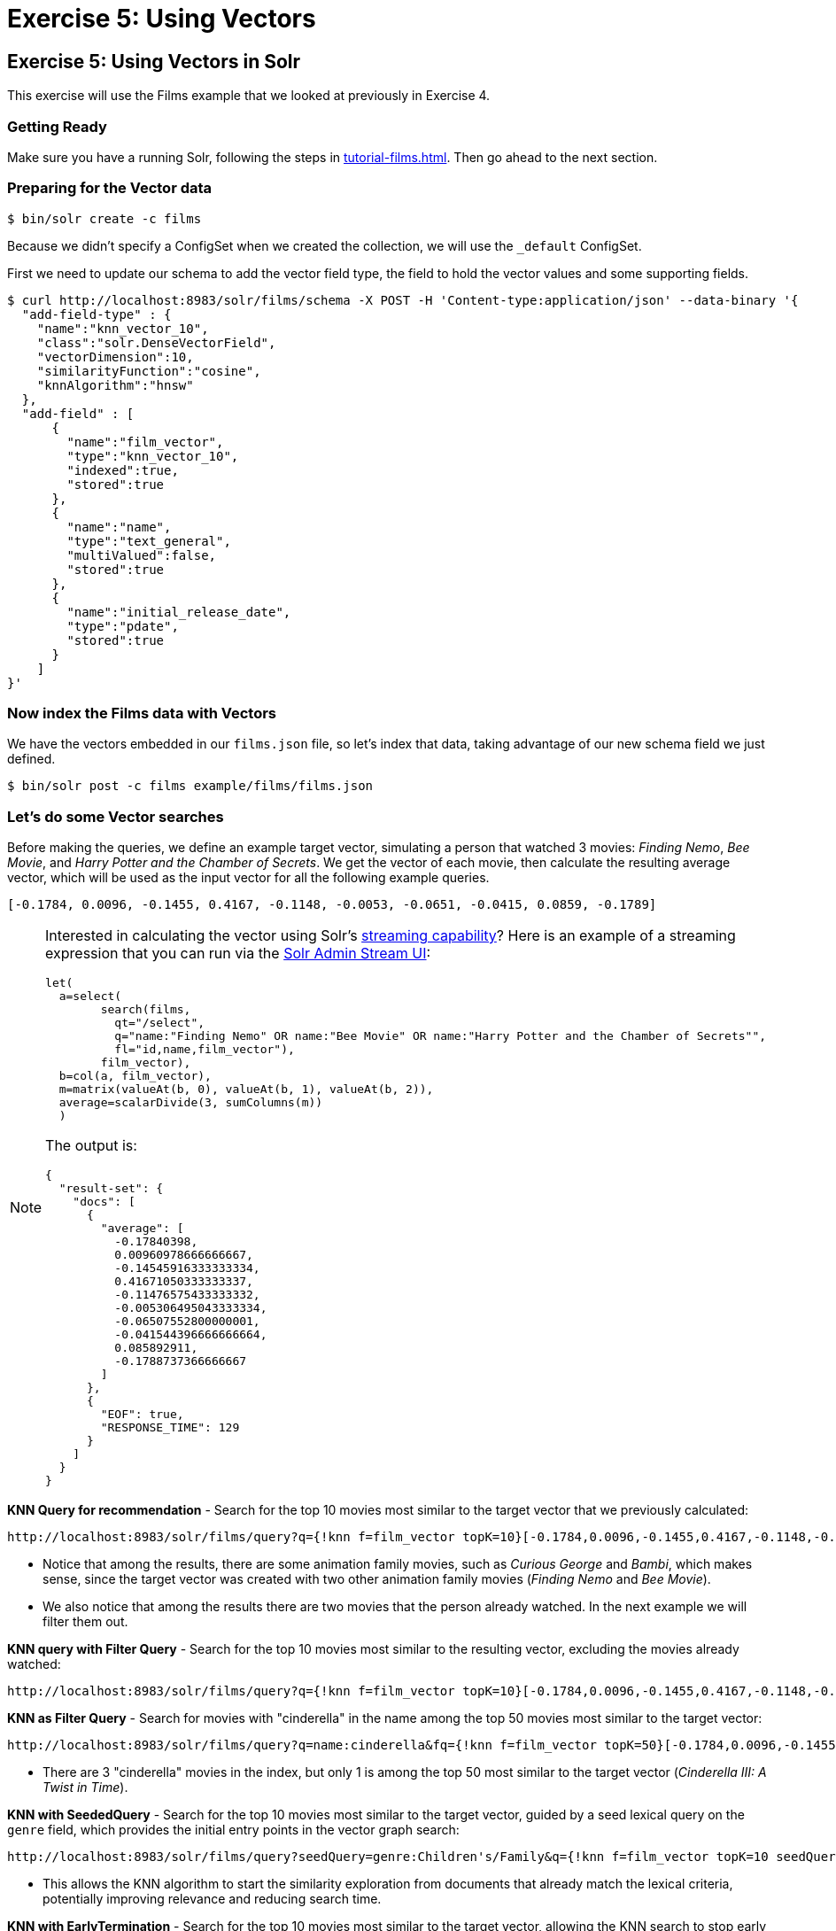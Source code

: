 = Exercise 5: Using Vectors
:experimental:
:tabs-sync-option:
// Licensed to the Apache Software Foundation (ASF) under one
// or more contributor license agreements.  See the NOTICE file
// distributed with this work for additional information
// regarding copyright ownership.  The ASF licenses this file
// to you under the Apache License, Version 2.0 (the
// "License"); you may not use this file except in compliance
// with the License.  You may obtain a copy of the License at
//
//   http://www.apache.org/licenses/LICENSE-2.0
//
// Unless required by applicable law or agreed to in writing,
// software distributed under the License is distributed on an
// "AS IS" BASIS, WITHOUT WARRANTIES OR CONDITIONS OF ANY
// KIND, either express or implied.  See the License for the
// specific language governing permissions and limitations
// under the License.

[[exercise-5]]
== Exercise 5: Using Vectors in Solr

This exercise will use the Films example that we looked at previously in Exercise 4.

=== Getting Ready

Make sure you have a running Solr, following the steps in xref:tutorial-films.adoc#restart-solr[].
Then go ahead to the next section.

=== Preparing for the Vector data

[,console]
----
$ bin/solr create -c films
----

Because we didn't specify a ConfigSet when we created the collection, we will use the `_default` ConfigSet.

First we need to update our schema to add the vector field type, the field to hold the vector values and some supporting fields.

[,console]
----
$ curl http://localhost:8983/solr/films/schema -X POST -H 'Content-type:application/json' --data-binary '{
  "add-field-type" : {
    "name":"knn_vector_10",
    "class":"solr.DenseVectorField",
    "vectorDimension":10,
    "similarityFunction":"cosine",
    "knnAlgorithm":"hnsw"
  },
  "add-field" : [
      {
        "name":"film_vector",
        "type":"knn_vector_10",
        "indexed":true,
        "stored":true
      },
      {
        "name":"name",
        "type":"text_general",
        "multiValued":false,
        "stored":true
      },
      {
        "name":"initial_release_date",
        "type":"pdate",
        "stored":true
      }
    ]
}'
----

=== Now index the Films data with Vectors

We have the vectors embedded in our `films.json` file, so let's index that data, taking advantage of our new schema field we just defined.

[,console]
----
$ bin/solr post -c films example/films/films.json
----

=== Let's do some Vector searches
Before making the queries, we define an example target vector, simulating a person that
watched 3 movies: _Finding Nemo_, _Bee Movie_, and _Harry Potter and the Chamber of Secrets_.
We get the vector of each movie, then calculate the resulting average vector, which will
be used as the input vector for all the following example queries.

```
[-0.1784, 0.0096, -0.1455, 0.4167, -0.1148, -0.0053, -0.0651, -0.0415, 0.0859, -0.1789]
```

[NOTE]
====
Interested in calculating the vector using Solr's xref:query-guide:streaming-expressions.adoc[streaming capability]?
Here is an example of a streaming expression that you can run via the xref:query-guide:stream-screen.adoc[Solr Admin Stream UI]:
```
let(
  a=select(
        search(films,
          qt="/select",
          q="name:"Finding Nemo" OR name:"Bee Movie" OR name:"Harry Potter and the Chamber of Secrets"",
          fl="id,name,film_vector"),
        film_vector),
  b=col(a, film_vector),
  m=matrix(valueAt(b, 0), valueAt(b, 1), valueAt(b, 2)),
  average=scalarDivide(3, sumColumns(m))
  )
```

The output is:
```
{
  "result-set": {
    "docs": [
      {
        "average": [
          -0.17840398,
          0.00960978666666667,
          -0.14545916333333334,
          0.41671050333333337,
          -0.11476575433333332,
          -0.005306495043333334,
          -0.06507552800000001,
          -0.041544396666666664,
          0.085892911,
          -0.1788737366666667
        ]
      },
      {
        "EOF": true,
        "RESPONSE_TIME": 129
      }
    ]
  }
}
```

====


// Solr URL examples below all have [ and ] characters which, when used with Curl, causes encoding issues so just putting plain http links

**KNN Query for recommendation** - Search for the top 10 movies most similar to the target vector that we previously calculated:

       http://localhost:8983/solr/films/query?q={!knn f=film_vector topK=10}[-0.1784,0.0096,-0.1455,0.4167,-0.1148,-0.0053,-0.0651,-0.0415,0.0859,-0.1789]

- Notice that among the results, there are some animation family movies, such as _Curious George_ and _Bambi_, which makes sense, since the target vector was created with two other animation family movies (_Finding Nemo_ and _Bee Movie_).
- We also notice that among the results there are two movies that the person already watched. In the next example we will filter them out.

**KNN query with Filter Query** - Search for the top 10 movies most similar to the resulting vector, excluding the movies already watched:

       http://localhost:8983/solr/films/query?q={!knn f=film_vector topK=10}[-0.1784,0.0096,-0.1455,0.4167,-0.1148,-0.0053,-0.0651,-0.0415,0.0859,-0.1789]&fq=-id:("/en/finding_nemo" "/en/bee_movie" "/en/harry_potter_and_the_chamber_of_secrets_2002")

**KNN as Filter Query** - Search for movies with "cinderella" in the name among the top 50 movies most similar to the target vector:

       http://localhost:8983/solr/films/query?q=name:cinderella&fq={!knn f=film_vector topK=50}[-0.1784,0.0096,-0.1455,0.4167,-0.1148,-0.0053,-0.0651,-0.0415,0.0859,-0.1789]

- There are 3 "cinderella" movies in the index, but only 1 is among the top 50 most similar to the target vector (_Cinderella III: A Twist in Time_).

*KNN with SeededQuery* - Search for the top 10 movies most similar to the target vector, guided by a seed lexical query on the `genre` field, which provides the initial entry points in the vector graph search:

         http://localhost:8983/solr/films/query?seedQuery=genre:Children's/Family&q={!knn f=film_vector topK=10 seedQuery=$seedQuery}[-0.1784,0.0096,-0.1455,0.4167,-0.1148,-0.0053,-0.0651,-0.0415,0.0859,-0.1789]

- This allows the KNN algorithm to start the similarity exploration from documents that already match the lexical criteria, potentially improving relevance and reducing search time.

*KNN with EarlyTermination* - Search for the top 10 movies most similar to the target vector, allowing the KNN search to stop early for lower latency:

         http://localhost:8983/solr/films/query?q={!knn f=film_vector topK=10 earlyTermination=true}[-0.1784,0.0096,-0.1455,0.4167,-0.1148,-0.0053,-0.0651,-0.0415,0.0859,-0.1789]

- This allows Solr to return results faster by stopping the graph search once a good enough set of neighbors is found, instead of exploring all nodes in the vector index.

**KNN with ReRanking** - Search for movies with "animation" in the genre, and rerank the top 5 documents by combining (sum) the original query score with twice (2x) the similarity to the target vector:

       http://localhost:8983/solr/films/query?q=genre:animation&rqq={!knn f=film_vector topK=10000}[-0.1784,0.0096,-0.1455,0.4167,-0.1148,-0.0053,-0.0651,-0.0415,0.0859,-0.1789]&rq={!rerank reRankQuery=$rqq reRankDocs=5 reRankWeight=2}

- To guarantee we calculate the vector similarity score for all the movies, we set `topK=10000`, a number higher than the total number of documents (`1100`).

It's possible to combine the vector similarity scores with other scores, by using Sub-query, xref:query-guide:function-queries.adoc[Function Queries] and xref:query-guide:local-params.adoc#parameter-dereferencing[Parameter Dereferencing] Solr features:

     - Search for "harry potter" movies, ranking the results by the similarity to the target vector instead of the lexical query score. Beside the `q` parameter, we define a "sub-query" named `q_vector`, that will calculate the similarity score between all the movies (since we set `topK=10000`). Then we use the sub-query parameter name as input for the `sort`, specifying that we want to rank descending according to the vector similarity score (`sort=$q_vector desc`):

       http://localhost:8983/solr/films/query?q=name:"harry potter"&q_vector={!knn f=film_vector topK=10000}[-0.1784,0.0096,-0.1455,0.4167,-0.1148,-0.0053,-0.0651,-0.0415,0.0859,-0.1789]&sort=$q_vector desc

     - Search for movies with "the" in the name, keeping the original lexical query ranking, but returning only movies with similarity to the target vector of 0.8 or higher. Like previously, we define the sub-query `q_vector`, but this time we use it as input for the `frange` filter, specifying that we want documents with at least 0.8 of vector similarity score:

       http://localhost:8983/solr/films/query?q=name:the&q_vector={!knn f=film_vector topK=10000}[-0.1784,0.0096,-0.1455,0.4167,-0.1148,-0.0053,-0.0651,-0.0415,0.0859,-0.1789]&fq={!frange l=0.8}$q_vector

     - Search for "batman" movies, ranking the results by combining 70% of the original lexical query score and 30% of the similarity to the target vector. Besides the `q` main query and the `q_vector` sub-query, we also specify the `q_lexical` query, which will hold the lexical score of the main `q` query. Then we specify a parameter variable called `score_combined`, which scales the lexical and similarity scores, applies the 0.7 and 0.3 weights, then sum the result. We set the `sort` parameter to order according the combined score, and also set the `fl` parameter so that we can view the intermediary and the combined score values in the response:

       http://localhost:8983/solr/films/query?q=name:batman&q_lexical={!edismax v=$q}&q_vector={!knn f=film_vector topK=10000}[-0.1784,0.0096,-0.1455,0.4167,-0.1148,-0.0053,-0.0651,-0.0415,0.0859,-0.1789]&score_combined=sum(mul(scale($q_lexical,0,1),0.7),mul(scale($q_vector,0,1),0.3))&sort=$score_combined desc&fl=name,score,$q_lexical,$q_vector,$score_combined


=== Exercise 5 Wrap Up

In this exercise, we used the Schema API to add the vector field, and then learned how to index and query Solr using vector data structure.
